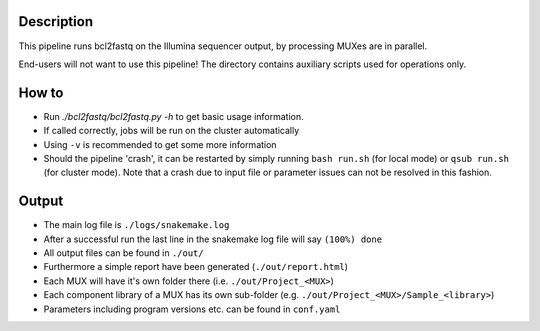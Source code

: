 Description
-----------

This pipeline runs bcl2fastq on the Illumina sequencer
output, by processing MUXes are in parallel.

End-users will not want to use this pipeline! The directory contains
auxiliary scripts used for operations only.


How to
------

- Run `./bcl2fastq/bcl2fastq.py -h` to get basic usage information.
- If called correctly, jobs will be run on the cluster automatically
- Using ``-v`` is recommended to get some more information
- Should the pipeline 'crash', it can be restarted by simply running
  ``bash run.sh`` (for local mode) or ``qsub run.sh`` (for cluster
  mode).  Note that a crash due to input file or parameter issues can
  not be resolved in this fashion.


Output
------

- The main log file is ``./logs/snakemake.log``
- After a successful run the last line in the snakemake log file will say ``(100%) done``
- All output files can be found in ``./out/``
- Furthermore a simple report have been generated (``./out/report.html``)
- Each MUX will have it's own folder there (i.e. ``./out/Project_<MUX>``)
- Each component library of a MUX has its own sub-folder (e.g. ``./out/Project_<MUX>/Sample_<library>``)
- Parameters including program versions etc. can be found in ``conf.yaml``
